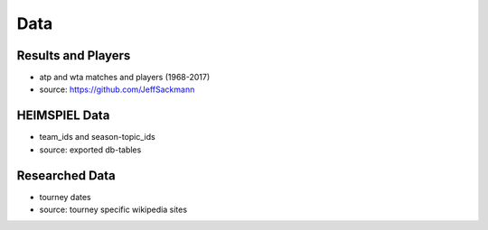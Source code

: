 Data
****

Results and Players
===================

* atp and wta matches and players (1968-2017)
* source: https://github.com/JeffSackmann

HEIMSPIEL Data
==============

* team_ids and season-topic_ids
* source: exported db-tables

Researched Data
===============

* tourney dates
* source: tourney specific wikipedia sites
